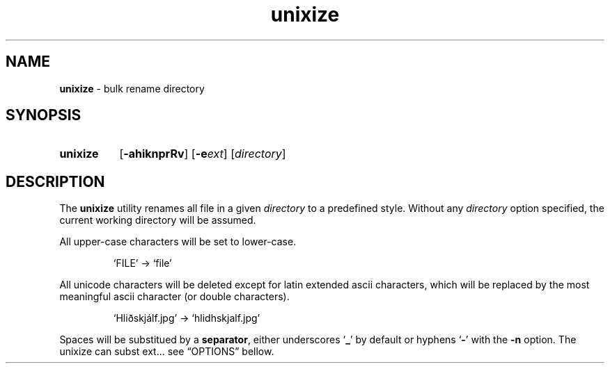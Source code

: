 .\" ========================
.\" =====    ===============
.\" ======  ================
.\" ======  ================
.\" ======  ====   ====   ==
.\" ======  ===     ==  =  =
.\" ======  ===  =  ==     =
.\" =  ===  ===  =  ==  ====
.\" =  ===  ===  =  ==  =  =
.\" ==     =====   ====   ==
.\" ========================
.\"
.\" SPDX-License-Identifier: BSD-3-Clause
.\"
.\" Copyright (c) 2020 Joe
.\" All rights reserved.
.\"
.\" Redistribution and use in source and binary forms, with or without
.\" modification, are permitted provided that the following conditions are met:
.\" 1. Redistributions of source code must retain the above copyright
.\"    notice, this list of conditions and the following disclaimer.
.\" 2. Redistributions in binary form must reproduce the above copyright
.\"    notice, this list of conditions and the following disclaimer in the
.\"    documentation and/or other materials provided with the distribution.
.\" 3. Neither the name of the organization nor the
.\"    names of its contributors may be used to endorse or promote products
.\"    derived from this software without specific prior written permission.
.\"
.\" THIS SOFTWARE IS PROVIDED BY JOE ''AS IS'' AND ANY
.\" EXPRESS OR IMPLIED WARRANTIES, INCLUDING, BUT NOT LIMITED TO, THE IMPLIED
.\" WARRANTIES OF MERCHANTABILITY AND FITNESS FOR A PARTICULAR PURPOSE ARE
.\" DISCLAIMED. IN NO EVENT SHALL JOE BE LIABLE FOR ANY
.\" DIRECT, INDIRECT, INCIDENTAL, SPECIAL, EXEMPLARY, OR CONSEQUENTIAL DAMAGES
.\" (INCLUDING, BUT NOT LIMITED TO, PROCUREMENT OF SUBSTITUTE GOODS OR SERVICES;
.\" LOSS OF USE, DATA, OR PROFITS; OR BUSINESS INTERRUPTION) HOWEVER CAUSED AND
.\" ON ANY THEORY OF LIABILITY, WHETHER IN CONTRACT, STRICT LIABILITY, OR TORT
.\" (INCLUDING NEGLIGENCE OR OTHERWISE) ARISING IN ANY WAY OUT OF THE USE OF
.\" THIS SOFTWARE, EVEN IF ADVISED OF THE POSSIBILITY OF SUCH DAMAGE.
.\"
.\" unixize: man/unixize.1
.\" 2020-11-14 20:57
.\" date
.\" Joe
.\"
.\" Manpage for unixize.
.\" Contact rbousset@42lyon.fr to correct errors and typos.
.\"
.de Text
.nop \)\\$*
..
.de squoted_char
.Text \(oq\fB\\$1\f[]\(cq\\$2
..
.de dquoted_char
.Text \(lq\fB\\$1\f[]\(rq\\$2
..
.de file_example
.P
.RS
\(oq\\$1\(cq \-\> \(oq\\$2\(cq
.RE
.P
..
.
.TH unixize 1 "14 November 2020" "unixize 1.0"
.
.SH NAME
.B unixize
\- bulk rename directory
.
.SH SYNOPSIS
.SY unixize
.RB [ \-ahiknprRv ]
[\c
.BI \-e ext\c
]
.RI [ directory ]
.YS
.
.SH DESCRIPTION
.P
The
.B unixize
utility renames all file in a given
.I directory
to a predefined style. Without any
.I directory
option specified, the current working directory will be assumed.
.P
All upper-case
characters will be set to lower-case.
.file_example FILE file
All unicode characters will be deleted
except for latin extended ascii characters, which will be replaced by the most
meaningful ascii character (or double characters).
.file_example Hliðskjálf.jpg hlidhskjalf.jpg
Spaces will be substitued by a
.BR separator ,
either underscores
.squoted_char _
by default or hyphens
.squoted_char -
with the
.B -n
option. The
.
.
.
.
unixize can subst ext... see \(lqOPTIONS\(rq bellow.
